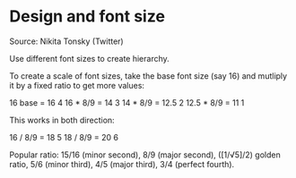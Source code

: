 * Design and font size

#+TAGS: :typography:

Source: Nikita Tonsky (Twitter)

Use different font sizes to create hierarchy.

To create a scale of font sizes, take the base font size (say 16) and mutliply it by a fixed ratio to get more values:

16 base    = 16    4
16 * 8/9   = 14    3
14 * 8/9   = 12.5  2
12.5 * 8/9 = 11    1

This works in both direction:

16 / 8/9   = 18    5
18 / 8/9   = 20    6

Popular ratio: 15/16 (minor second), 8/9 (major second), ([1/√5]/2) golden ratio, 5/6 (minor third), 4/5 (major third), 3/4 (perfect fourth).
